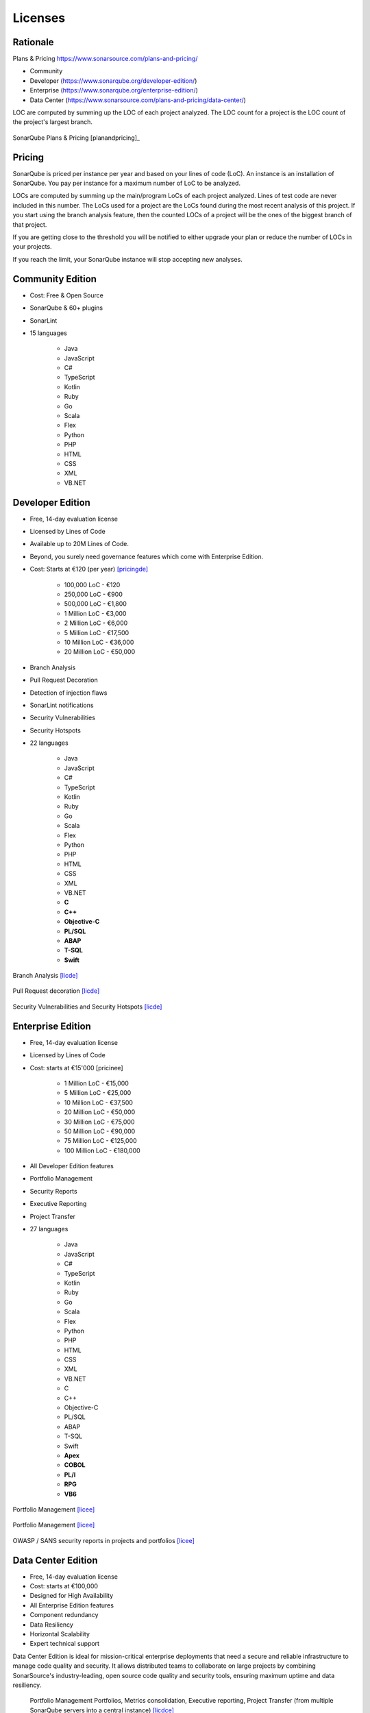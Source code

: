 ********
Licenses
********


Rationale
=========
Plans & Pricing https://www.sonarsource.com/plans-and-pricing/

* Community
* Developer (https://www.sonarqube.org/developer-edition/)
* Enterprise (https://www.sonarqube.org/enterprise-edition/)
* Data Center (https://www.sonarsource.com/plans-and-pricing/data-center/)

LOC are computed by summing up the LOC of each project analyzed.
The LOC count for a project is the LOC count of the project's largest branch.

.. figure:: img/sonarqube-license-a.png
    :scale: 33%
    :align: center

    SonarQube Plans & Pricing [planandpricing]_


Pricing
=======
SonarQube is priced per instance per year and based on your lines of code (LoC). An instance is an installation of SonarQube. You pay per instance for a maximum number of LoC to be analyzed.

LOCs are computed by summing up the main/program LoCs of each project analyzed. Lines of test code are never included in this number. The LoCs used for a project are the LoCs found during the most recent analysis of this project. If you start using the branch analysis feature, then the counted LOCs of a project will be the ones of the biggest branch of that project.

If you are getting close to the threshold you will be notified to either upgrade your plan or reduce the number of LOCs in your projects.

If you reach the limit, your SonarQube instance will stop accepting new analyses.


Community Edition
=================
* Cost: Free & Open Source
* SonarQube & 60+ plugins
* SonarLint
* 15 languages

    * Java
    * JavaScript
    * C#
    * TypeScript
    * Kotlin
    * Ruby
    * Go
    * Scala
    * Flex
    * Python
    * PHP
    * HTML
    * CSS
    * XML
    * VB.NET


Developer Edition
=================
* Free, 14-day evaluation license
* Licensed by Lines of Code
* Available up to 20M Lines of Code.
* Beyond, you surely need governance features which come with Enterprise Edition.
* Cost: Starts at €120 (per year) [pricingde]_

    * 100,000 LoC - €120
    * 250,000 LoC - €900
    * 500,000 LoC - €1,800
    * 1 Million LoC - €3,000
    * 2 Million LoC - €6,000
    * 5 Million LoC - €17,500
    * 10 Million LoC - €36,000
    * 20 Million LoC - €50,000

* Branch Analysis
* Pull Request Decoration
* Detection of injection flaws
* SonarLint notifications
* Security Vulnerabilities
* Security Hotspots
* 22 languages

    * Java
    * JavaScript
    * C#
    * TypeScript
    * Kotlin
    * Ruby
    * Go
    * Scala
    * Flex
    * Python
    * PHP
    * HTML
    * CSS
    * XML
    * VB.NET
    * **C**
    * **C++**
    * **Objective-C**
    * **PL/SQL**
    * **ABAP**
    * **T-SQL**
    * **Swift**

.. figure:: img/sonarqube-feature-branch-a.png
    :scale: 33%
    :align: center

    Branch Analysis [licde]_

.. figure:: img/sonarqube-feature-pr-a.png
    :scale: 50%
    :align: center

    Pull Request decoration [licde]_

.. figure:: img/sonarqube-feature-security-a.png
    :scale: 50%
    :align: center

    Security Vulnerabilities and Security Hotspots [licde]_


Enterprise Edition
==================
* Free, 14-day evaluation license
* Licensed by Lines of Code
* Cost: starts at €15'000 [pricinee]

    * 1 Million LoC - €15,000
    * 5 Million LoC - €25,000
    * 10 Million LoC - €37,500
    * 20 Million LoC - €50,000
    * 30 Million LoC - €75,000
    * 50 Million LoC - €90,000
    * 75 Million LoC - €125,000
    * 100 Million LoC - €180,000

* All Developer Edition features
* Portfolio Management
* Security Reports
* Executive Reporting
* Project Transfer
* 27 languages

    * Java
    * JavaScript
    * C#
    * TypeScript
    * Kotlin
    * Ruby
    * Go
    * Scala
    * Flex
    * Python
    * PHP
    * HTML
    * CSS
    * XML
    * VB.NET
    * C
    * C++
    * Objective-C
    * PL/SQL
    * ABAP
    * T-SQL
    * Swift
    * **Apex**
    * **COBOL**
    * **PL/I**
    * **RPG**
    * **VB6**

.. figure:: img/sonarqube-feature-portfolio-a.png
    :scale: 75%
    :align: center

    Portfolio Management  [licee]_

.. figure:: img/sonarqube-feature-portfolio-b.png
    :scale: 75%
    :align: center

    Portfolio Management  [licee]_

.. figure:: img/sonarqube-feature-security-b.png
    :scale: 33%
    :align: center

    OWASP / SANS security reports in projects and portfolios [licee]_


Data Center Edition
===================
* Free, 14-day evaluation license
* Cost: starts at €100,000
* Designed for High Availability
* All Enterprise Edition features
* Component redundancy
* Data Resiliency
* Horizontal Scalability
* Expert technical support

Data Center Edition is ideal for mission-critical enterprise deployments that need a secure and reliable infrastructure to manage code quality and security. It allows distributed teams to collaborate on large projects by combining SonarSource's industry-leading, open source code quality and security tools, ensuring maximum uptime and data resiliency.

.. figure:: img/sonarqube-feature-portfolio-c.png
    :scale: 100%

    Portfolio Management Portfolios, Metrics consolidation, Executive reporting, Project Transfer (from multiple SonarQube servers into a central instance) [licdce]_


References
==========
.. [licpricing] https://www.sonarsource.com/plans-and-pricing/
.. [licde] https://www.sonarqube.org/developer-edition/
.. [licee] https://www.sonarqube.org/enterprise-edition/
.. [licdce] https://www.sonarsource.com/plans-and-pricing/data-center/
.. [pricingde] https://www.sonarqube.org/trial-request/developer-edition/
.. [pricingee] https://www.sonarqube.org/trial-request/enterprise-edition/
